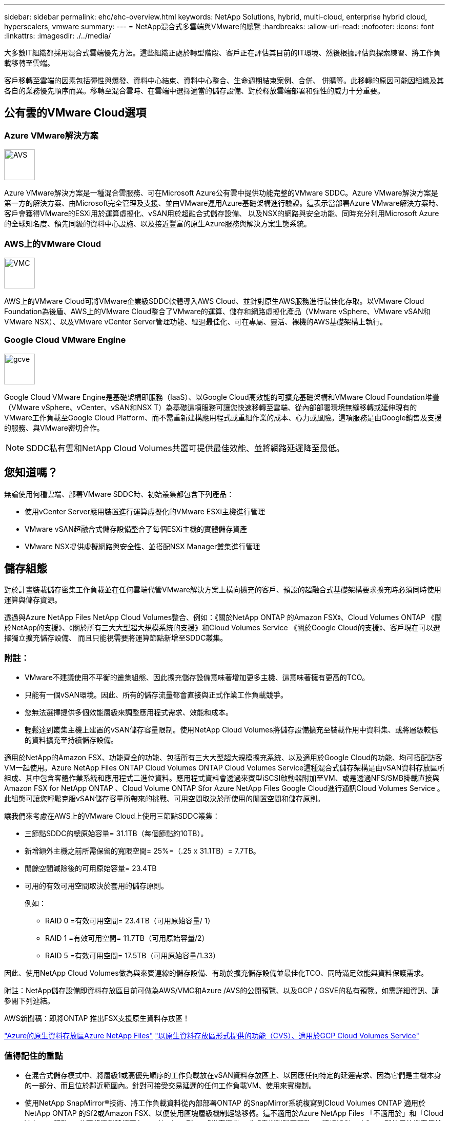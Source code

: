 ---
sidebar: sidebar 
permalink: ehc/ehc-overview.html 
keywords: NetApp Solutions, hybrid, multi-cloud, enterprise hybrid cloud, hyperscalers, vmware 
summary:  
---
= NetApp混合式多雲端與VMware的總覽
:hardbreaks:
:allow-uri-read: 
:nofooter: 
:icons: font
:linkattrs: 
:imagesdir: ./../media/


[role="lead"]
大多數IT組織都採用混合式雲端優先方法。這些組織正處於轉型階段、客戶正在評估其目前的IT環境、然後根據評估與探索練習、將工作負載移轉至雲端。

客戶移轉至雲端的因素包括彈性與爆發、資料中心結束、資料中心整合、生命週期結束案例、合併、 併購等。此移轉的原因可能因組織及其各自的業務優先順序而異。移轉至混合雲時、在雲端中選擇適當的儲存設備、對於釋放雲端部署和彈性的威力十分重要。



== 公有雲的VMware Cloud選項



=== Azure VMware解決方案

image::avs-logo.png[AVS,60,60]

Azure VMware解決方案是一種混合雲服務、可在Microsoft Azure公有雲中提供功能完整的VMware SDDC。Azure VMware解決方案是第一方的解決方案、由Microsoft完全管理及支援、並由VMware運用Azure基礎架構進行驗證。這表示當部署Azure VMware解決方案時、客戶會獲得VMware的ESXi用於運算虛擬化、vSAN用於超融合式儲存設備、 以及NSX的網路與安全功能、同時充分利用Microsoft Azure的全球知名度、領先同級的資料中心設施、以及接近豐富的原生Azure服務與解決方案生態系統。



=== AWS上的VMware Cloud

image::vmc-logo.png[VMC,60,60]

AWS上的VMware Cloud可將VMware企業級SDDC軟體導入AWS Cloud、並針對原生AWS服務進行最佳化存取。以VMware Cloud Foundation為後盾、AWS上的VMware Cloud整合了VMware的運算、儲存和網路虛擬化產品（VMware vSphere、VMware vSAN和VMware NSX）、以及VMware vCenter Server管理功能、經過最佳化、可在專屬、靈活、裸機的AWS基礎架構上執行。



=== Google Cloud VMware Engine

image::gcve-logo.png[gcve,60,60]

Google Cloud VMware Engine是基礎架構即服務（IaaS）、以Google Cloud高效能的可擴充基礎架構和VMware Cloud Foundation堆疊（VMware vSphere、vCenter、vSAN和NSX T）為基礎這項服務可讓您快速移轉至雲端、從內部部署環境無縫移轉或延伸現有的VMware工作負載至Google Cloud Platform、而不需重新建構應用程式或重組作業的成本、心力或風險。這項服務是由Google銷售及支援的服務、與VMware密切合作。


NOTE: SDDC私有雲和NetApp Cloud Volumes共置可提供最佳效能、並將網路延遲降至最低。



== 您知道嗎？

無論使用何種雲端、部署VMware SDDC時、初始叢集都包含下列產品：

* 使用vCenter Server應用裝置進行運算虛擬化的VMware ESXi主機進行管理
* VMware vSAN超融合式儲存設備整合了每個ESXi主機的實體儲存資產
* VMware NSX提供虛擬網路與安全性、並搭配NSX Manager叢集進行管理




== 儲存組態

對於計畫裝載儲存密集工作負載並在任何雲端代管VMware解決方案上橫向擴充的客戶、預設的超融合式基礎架構要求擴充時必須同時使用運算與儲存資源。

透過與Azure NetApp Files NetApp Cloud Volumes整合、例如：《關於NetApp ONTAP 的Amazon FSX》、Cloud Volumes ONTAP 《關於NetApp的支援》、《關於所有三大大型超大規模系統的支援》和Cloud Volumes Service 《關於Google Cloud的支援》、客戶現在可以選擇獨立擴充儲存設備、 而且只能視需要將運算節點新增至SDDC叢集。



=== 附註：

* VMware不建議使用不平衡的叢集組態、因此擴充儲存設備意味著增加更多主機、這意味著擁有更高的TCO。
* 只能有一個vSAN環境。因此、所有的儲存流量都會直接與正式作業工作負載競爭。
* 您無法選擇提供多個效能層級來調整應用程式需求、效能和成本。
* 輕鬆達到叢集主機上建置的vSAN儲存容量限制。使用NetApp Cloud Volumes將儲存設備擴充至裝載作用中資料集、或將層級較低的資料擴充至持續儲存設備。


適用於NetApp的Amazon FSX、功能齊全的功能、包括所有三大大型超大規模擴充系統、以及適用於Google Cloud的功能、均可搭配訪客VM一起使用。Azure NetApp Files ONTAP Cloud Volumes ONTAP Cloud Volumes Service這種混合式儲存架構是由vSAN資料存放區所組成、其中包含客體作業系統和應用程式二進位資料。應用程式資料會透過來賓型iSCSI啟動器附加至VM、或是透過NFS/SMB掛載直接與Amazon FSX for NetApp ONTAP 、Cloud Volume ONTAP Sfor Azure NetApp Files Google Cloud進行通訊Cloud Volumes Service 。此組態可讓您輕鬆克服vSAN儲存容量所帶來的挑戰、可用空間取決於所使用的閒置空間和儲存原則。

讓我們來考慮在AWS上的VMware Cloud上使用三節點SDDC叢集：

* 三節點SDDC的總原始容量= 31.1TB（每個節點約10TB）。
* 新增額外主機之前所需保留的寬限空間= 25%=（.25 x 31.1TB）= 7.7TB。
* 閒餘空間減除後的可用原始容量= 23.4TB
* 可用的有效可用空間取決於套用的儲存原則。
+
例如：

+
** RAID 0 =有效可用空間= 23.4TB（可用原始容量/ 1）
** RAID 1 =有效可用空間= 11.7TB（可用原始容量/2）
** RAID 5 =有效可用空間= 17.5TB（可用原始容量/1.33）




因此、使用NetApp Cloud Volumes做為與來賓連線的儲存設備、有助於擴充儲存設備並最佳化TCO、同時滿足效能與資料保護需求。

附註：NetApp儲存設備即資料存放區目前可做為AWS/VMC和Azure /AVS的公開預覽、以及GCP / GSVE的私有預覽。如需詳細資訊、請參閱下列連結。

AWS新聞稿：即將ONTAP 推出FSX支援原生資料存放區！

link:https://docs.microsoft.com/en-us/azure/azure-vmware/attach-azure-netapp-files-to-azure-vmware-solution-hosts?branch=main&tabs=azure-portal/["Azure的原生資料存放區Azure NetApp Files"]
link:https://www.netapp.com/google-cloud/google-cloud-vmware-engine-registration/["以原生資料存放區形式提供的功能（CVS）、適用於GCP Cloud Volumes Service"]



=== 值得記住的重點

* 在混合式儲存模式中、將層級1或高優先順序的工作負載放在vSAN資料存放區上、以因應任何特定的延遲需求、因為它們是主機本身的一部分、而且位於鄰近範圍內。針對可接受交易延遲的任何工作負載VM、使用來賓機制。
* 使用NetApp SnapMirror®技術、將工作負載資料從內部部署ONTAP 的SnapMirror系統複寫到Cloud Volumes ONTAP 適用於NetApp ONTAP 的Sf2或Amazon FSX、以便使用區塊層級機制輕鬆移轉。這不適用於Azure NetApp Files 「不適用於」和「Cloud Volumes服務」。若要將資料移轉至Azure NetApp Files 「供應資料」或「雲端磁碟區服務」、請根據Cloud Sync 所使用的檔案傳輸協定、使用NetApp XCP、Rysnc或Robocopy。
* 測試顯示、從個別SDDC存取儲存設備時、會有2至4毫秒的額外延遲。在對應儲存設備時、請將額外延遲因素納入應用程式需求。
* 若要在測試容錯移轉和實際容錯移轉期間掛載與來賓連線的儲存設備、請確認iSCSI啟動器已重新設定、SMB共用的DNS已更新、而且Fstab中的NFS掛載點已更新。
* 請確定已在VM內部正確設定來賓Microsoft多重路徑I/O（MPIO）、防火牆及磁碟逾時登錄設定。



NOTE: 這僅適用於來賓連線的儲存設備。



== NetApp雲端儲存設備的優點

NetApp雲端儲存設備具備下列優點：

* 透過獨立擴充運算儲存設備、改善運算對儲存設備的密度。
* 可讓您減少主機數、進而降低整體TCO。
* 運算節點故障不會影響儲存效能。
* 藉由Azure NetApp Files 利用功能強大的功能來調整磁碟區大小、以調整穩定狀態工作負載的規模、進而避免資源過度配置、進而達到最佳成本效益。
* 利用NetApp的儲存效率、雲端分層和執行個體類型修改功能Cloud Volumes ONTAP 、您可以以最佳方式新增及擴充儲存設備。
* 避免只在需要時才新增過度資源配置。
* 高效率的Snapshot複本與複本可讓您快速建立複本、而不會對效能造成任何影響。
* 使用Snapshot複本的快速恢復功能、協助解決勒索軟體攻擊。
* 跨區域提供有效率的遞增區塊傳輸型區域性災難恢復和整合式備份區塊層級、可提供更好的RPO和RTO。




== 假設

* SnapMirror技術或其他相關的資料移轉機制已啟用。從內部部署到任何超大規模雲端、都有許多連線選項可供選擇。使用適當的途徑、並與相關的網路團隊合作。
* 在寫入本文檔時、來賓儲存設備是唯一可用的選項。


附註：NetApp儲存設備即資料存放區目前可做為AWS/VMC和Azure /AVS的公開預覽、以及GCP / GSVE的私有預覽。如需詳細資訊、請參閱下列連結。

AWS新聞稿：即將ONTAP 推出FSX支援原生資料存放區！

link:https://docs.microsoft.com/en-us/azure/azure-vmware/attach-azure-netapp-files-to-azure-vmware-solution-hosts?branch=main&tabs=azure-portal/["Azure的原生資料存放區Azure NetApp Files"]
link:https://www.netapp.com/google-cloud/google-cloud-vmware-engine-registration/["以原生資料存放區形式提供的功能（CVS）、適用於GCP Cloud Volumes Service"]


NOTE: 請與NetApp解決方案架構設計師及各自的超大規模雲端架構設計師接洽、以規劃及調整儲存設備規模、以及所需的主機數量。NetApp建議您先找出儲存效能需求、再使用Cloud Volumes ONTAP VMware解決方案、以適當的處理量來完成儲存執行個體類型或適當的服務層級。



== 詳細架構

從高層面來看、這項架構（如下圖所示）涵蓋如何使用NetApp Cloud Volumes ONTAP 解決方案、Cloud Volumes Service 以供Google Cloud使用的解決方案、Azure NetApp Files 以及以客戶內部儲存選項的方式、在多家雲端供應商之間實現混合式多雲端連線和應用程式可攜性。

image:ehc-architecture.png["企業混合雲架構"]
